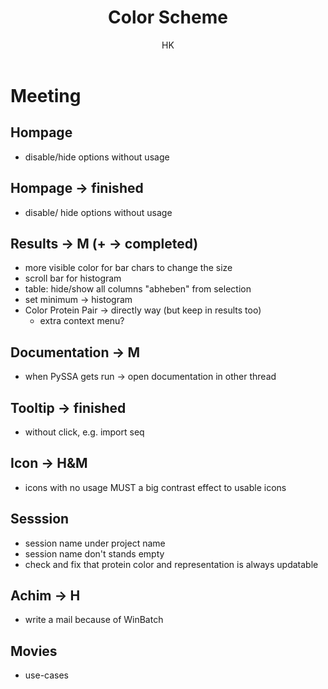 #+TITLE: Color Scheme
#+AUTHOR: HK
#+HTML_HEAD: <link rel="stylesheet" type="text/css" href="../org/styles.css"/>

* Meeting
** Hompage
- disable/hide options without usage

** Hompage -> finished
  - disable/ hide options without usage

** Results -> M (+ -> completed)
  - more visible color for bar chars to change the size
  - scroll bar for histogram
  + table: hide/show all columns "abheben" from selection
  - set minimum -> histogram
  - Color Protein Pair -> directly way (but keep in results too)
    - extra context menu?
    
** Documentation -> M
  - when PySSA gets run -> open documentation in other thread
    
** Tooltip -> finished
  - without click, e.g. import seq

** Icon -> H&M
  - icons with no usage MUST a big contrast effect to usable icons

** Sesssion 
  - session name under project name
  - session name don't stands empty
  - check and fix that protein color and representation is always updatable

** Achim -> H
  - write a mail because of WinBatch

** Movies
  - use-cases  
    
    
    
  
